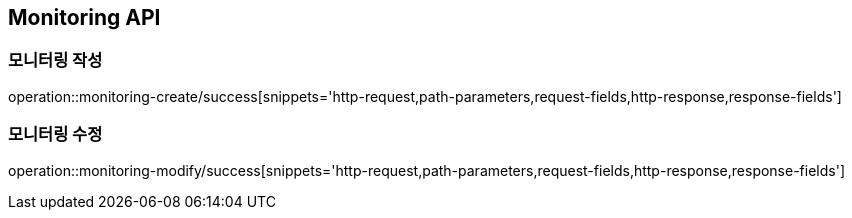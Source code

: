 [[Monitoring-API]]
== Monitoring API

[[Monitoring-작성]]
=== 모니터링 작성

operation::monitoring-create/success[snippets='http-request,path-parameters,request-fields,http-response,response-fields']

[[Monitoring-수정]]
=== 모니터링 수정

operation::monitoring-modify/success[snippets='http-request,path-parameters,request-fields,http-response,response-fields']

